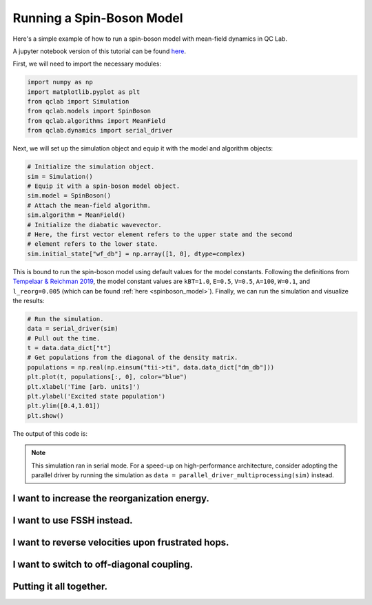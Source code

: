 .. _spin-boson:

===========================
Running a Spin-Boson Model
===========================

Here's a simple example of how to run a spin-boson model with mean-field dynamics in QC Lab.

A jupyter notebook version of this tutorial can be found `here <https://github.com/tempelaar-team/qclab/blob/main/examples/interactive_docs_example.ipynb>`_.


First, we will need to import the necessary modules:

.. code-block:: python

    import numpy as np
    import matplotlib.pyplot as plt
    from qclab import Simulation
    from qclab.models import SpinBoson
    from qclab.algorithms import MeanField
    from qclab.dynamics import serial_driver


Next, we will set up the simulation object and equip it with the model and algorithm objects:

.. code-block:: python

    # Initialize the simulation object.
    sim = Simulation()
    # Equip it with a spin-boson model object.
    sim.model = SpinBoson()
    # Attach the mean-field algorithm.
    sim.algorithm = MeanField()
    # Initialize the diabatic wavevector. 
    # Here, the first vector element refers to the upper state and the second
    # element refers to the lower state.
    sim.initial_state["wf_db"] = np.array([1, 0], dtype=complex)
    

This is bound to run the spin-boson model using default values for the model constants. 
Following the definitions from `Tempelaar & Reichman 2019 <https://doi.org/10.1063/1.5000843>`_, the model constant 
values are ``kBT=1.0``, ``E=0.5``, ``V=0.5``, ``A=100``, ``W=0.1``, and ``l_reorg=0.005`` (which can be found :ref:`here <spinboson_model>`).
Finally, we can run the simulation and visualize the results:

.. code-block:: python

    # Run the simulation.
    data = serial_driver(sim)
    # Pull out the time.
    t = data.data_dict["t"]
    # Get populations from the diagonal of the density matrix.
    populations = np.real(np.einsum("tii->ti", data.data_dict["dm_db"]))
    plt.plot(t, populations[:, 0], color="blue")
    plt.xlabel('Time [arb. units]')
    plt.ylabel('Excited state population')
    plt.ylim([0.4,1.01])
    plt.show()

    
The output of this code is:

.. image:: mf.png
    :alt: Population dynamics.
    :align: center
    :width: 50%
    

.. note::
    This simulation ran in serial mode. For a speed-up on high-performance architecture, consider adopting the parallel driver by
    running the simulation as ``data = parallel_driver_multiprocessing(sim)`` instead.


I want to increase the reorganization energy.
^^^^^^^^^^^^^^^^^^^^^^^^^^^^^^^^^^^^^^^^^^^^^^

.. container:: toggle

    .. include:: model-constants.rst


I want to use FSSH instead.
^^^^^^^^^^^^^^^^^^^^^^^^^^^

.. container:: toggle

    .. include:: change-algorithm.rst


I want to reverse velocities upon frustrated hops.
^^^^^^^^^^^^^^^^^^^^^^^^^^^^^^^^^^^^^^^^^^^^^^^^^^^^

.. container:: toggle

    .. include:: modify-fssh.rst


I want to switch to off-diagonal coupling.
^^^^^^^^^^^^^^^^^^^^^^^^^^^^^^^^^^^^^^^^^^

.. container:: toggle

    .. include:: change-coupling.rst    


Putting it all together.
^^^^^^^^^^^^^^^^^^^^^^^^^^^^^^

.. container:: toggle

    .. include:: full-example.rst
